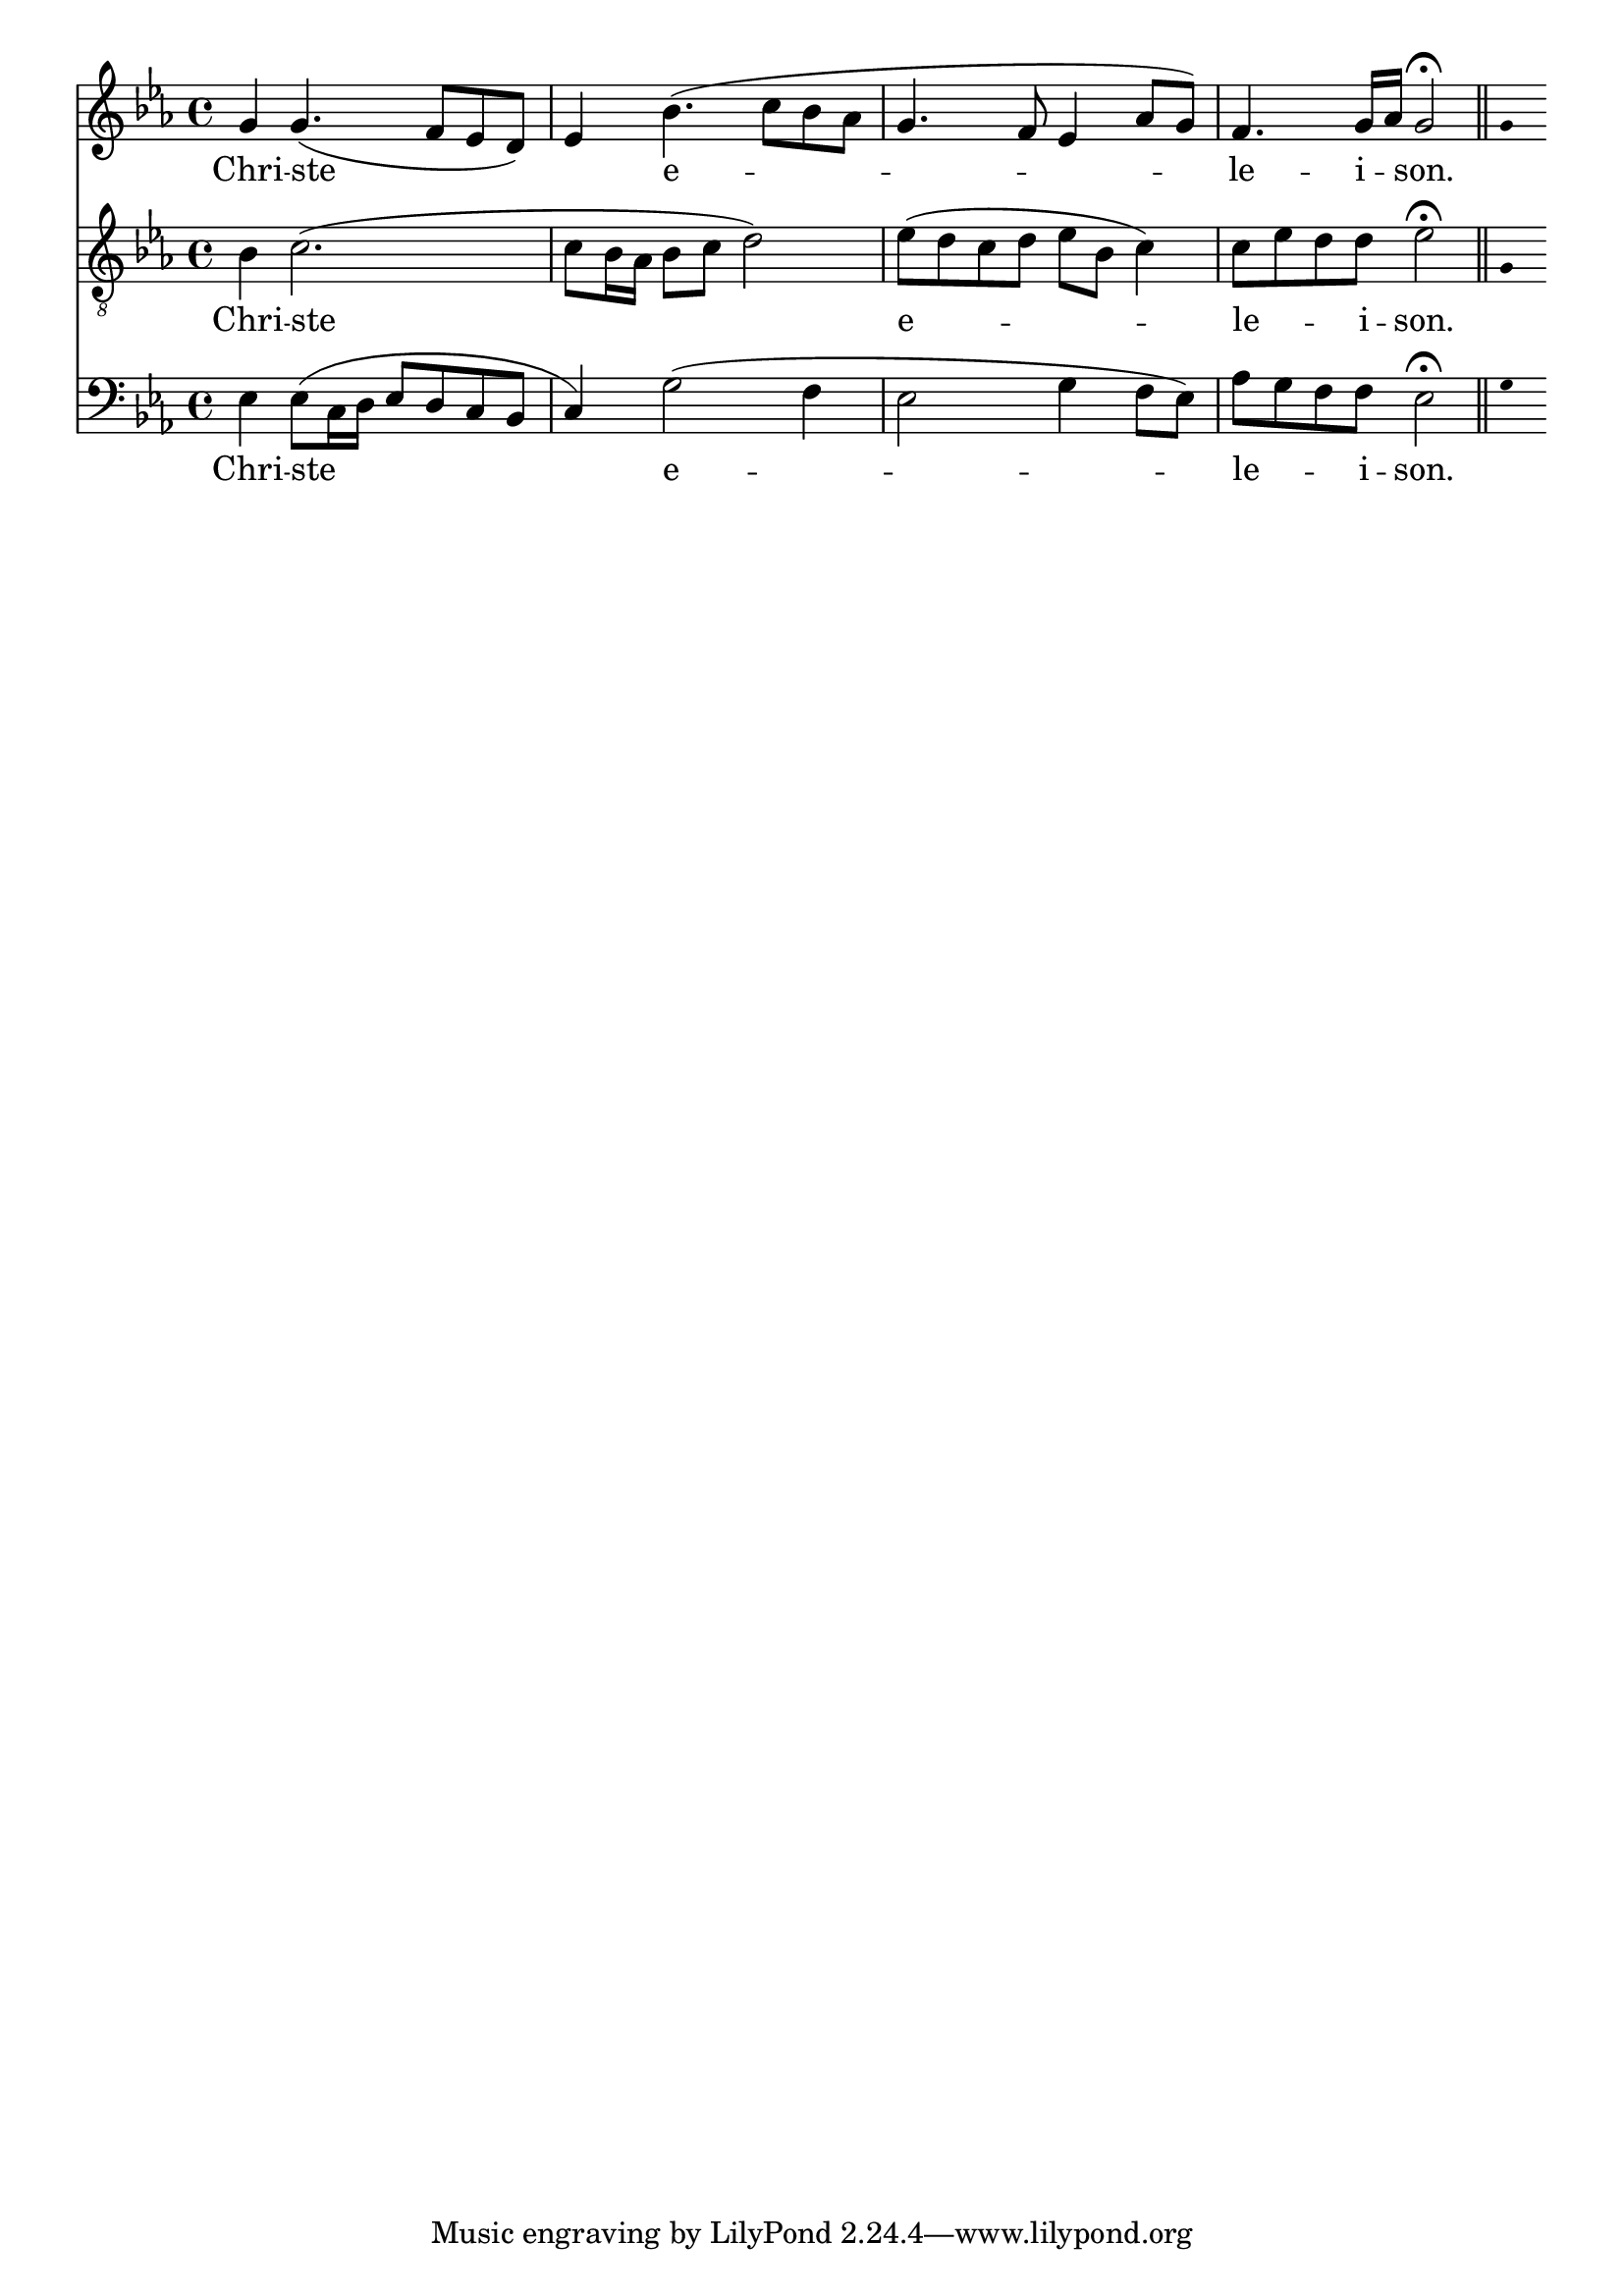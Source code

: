 \version "2.18.2"
\language "italiano"

% 
%\header {
 % title = "Messe de Angelis"
 % subtitle = "Messe à 3 voix mixtes avec alternance de grégorien"
  %composer = "Abbé Jean Robin († 2002)"
 % arranger = "Pâques 1949"
%  % Supprimer le pied de page par défaut
%  tagline = ##f
%}

global = {
  \key do \minor
  \time 4/4
}

\paper {
 #(include-special-characters)
}
guidon = {\teeny \hide Staff.Stem}

                          custosNote =
                            #(define-music-function
                            (parser location note)
                            (ly:music?)
                            #{
                            \tweak NoteHead.stencil #ly:text-interface::print
                            \tweak NoteHead.text
                            \markup
                            \musicglyph  #"custodes.vaticana.d2"
                            \tweak Stem.stencil ##f
                            #note
                            #})

\paper {
 #(include-special-characters)
}
mezzoSopranoVoice = \relative do'' {
  \global
  \dynamicUp
  % En avant la musique !
sol4 sol4. (fa8 mib re) mib4 sib'4. (do8 sib lab sol4. fa8 mib4 lab8 sol) fa4. sol16 lab sol2\fermata  \bar "||"

%\tiny \hide Staff.Stem 
 \guidon sol4  

}

verseMezzoSopranoVoice = \lyricmode {
  % Ajouter ici des paroles.
 Chri -- ste _ e -- le -- i _ -- son.}

tenorVoice = \relative do' {
  \global
  \dynamicUp
  % En avant la musique !
 sib4 do2. (do8 sib16 lab sib8 do re2) mib8 (re do re mib sib do4) do8 mib re re mib2\fermata
  \guidon sol,4
}

verseTenorVoice = \lyricmode {
  % Ajouter ici des paroles.
  Chri -- ste e -- le -- _ _ i -- son.
}

bassVoice = \relative do {
  \global
  \dynamicUp
  % En avant la musique !
  mib4 mib8 (do16 re mib8 re do sib
do4) sol'2 (fa4 mib2 sol4 fa8 mib) lab sol fa fa mib2\fermata
\guidon sol4
}

verseBassVoice = \lyricmode {
  % Ajouter ici des paroles.
  Chri -- ste  e -- le -- _ _ i -- son.
}

mezzoSopranoVoicePart = \new Staff \with {
%   instrumentName = "MS"
  midiInstrument = "choir aahs"
} { \mezzoSopranoVoice }
\addlyrics { \verseMezzoSopranoVoice }

tenorVoicePart = \new Staff \with {
%   instrumentName = "Ténor"
  midiInstrument = "choir aahs"
} { \clef "treble_8" \tenorVoice }
\addlyrics { \verseTenorVoice }

bassVoicePart = \new Staff \with {
 %  instrumentName = "Basse"
  midiInstrument = "choir aahs"
} { \clef bass \bassVoice }
\addlyrics { \verseBassVoice }

\score {
  <<
    \mezzoSopranoVoicePart
    \tenorVoicePart
    \bassVoicePart
  >>
  \layout {
                indent=0\mm % supprime l'espace des noms d'instrument
		  \context {
		    \Staff \RemoveEmptyStaves
		    \override VerticalAxisGroup #'remove-first = ##t
  }}
  \midi {
    \tempo 4=100
  }
}
